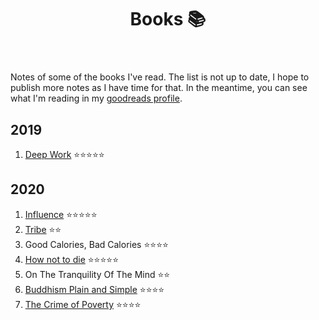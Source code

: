 #+OPTIONS: toc:nil
#+TITLE: Books 📚

Notes of some of the books I've read. The list is not up to date, I
hope to publish more notes as I have time for that. In the meantime,
you can see what I'm reading in my [[https://www.goodreads.com/user/show/57981314-adolfo-builes][goodreads profile]].

** 2019

1. [[file:deep-work.org][Deep Work]] ⭐⭐⭐⭐⭐

** 2020

1. [[file:influence.org][Influence]] ⭐⭐⭐⭐⭐
2. [[file:tribe.org][Tribe]] ⭐⭐
3. Good Calories, Bad Calories ⭐⭐⭐⭐
4. [[file:how-not-to-die.org][How not to die]] ⭐⭐⭐⭐⭐
5. On The Tranquility Of The Mind ⭐⭐
6. [[file:buddhism-plain-and-simple.org][Buddhism Plain and Simple]] ⭐⭐⭐⭐
7. [[file:crime.org][The Crime of Poverty]] ⭐⭐⭐⭐
